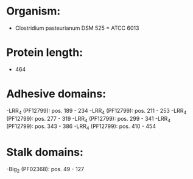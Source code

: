* Organism:
- Clostridium pasteurianum DSM 525 = ATCC 6013
* Protein length:
- 464
* Adhesive domains:
-LRR_4 (PF12799): pos. 189 - 234
-LRR_4 (PF12799): pos. 211 - 253
-LRR_4 (PF12799): pos. 277 - 319
-LRR_4 (PF12799): pos. 299 - 341
-LRR_4 (PF12799): pos. 343 - 386
-LRR_4 (PF12799): pos. 410 - 454
* Stalk domains:
-Big_2 (PF02368): pos. 49 - 127

